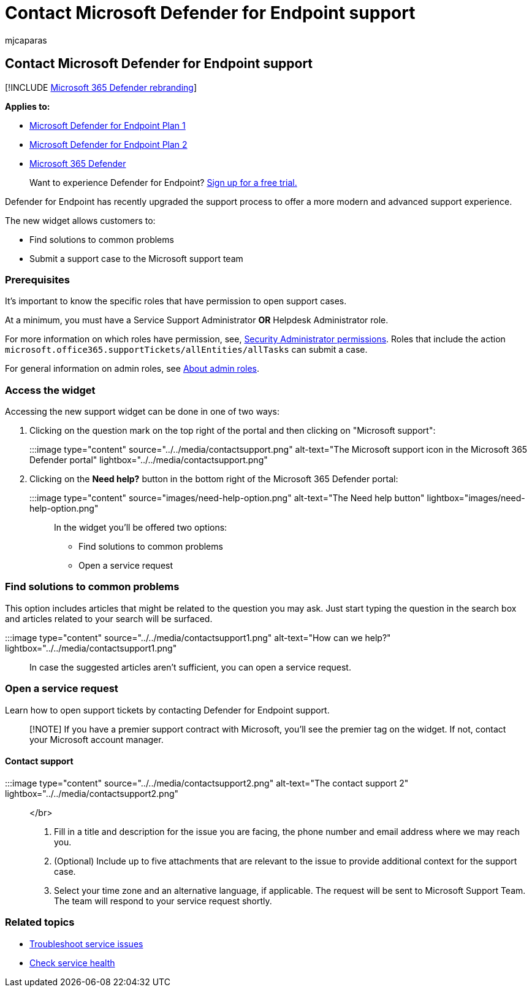 = Contact Microsoft Defender for Endpoint support
:audience: ITPro
:author: mjcaparas
:description: Learn how to contact Microsoft Defender for Endpoint support
:keywords: support, contact, premier support, solutions, problems, case
:manager: dansimp
:ms.author: macapara
:ms.collection: M365-security-compliance
:ms.localizationpriority: medium
:ms.mktglfcycl: deploy
:ms.pagetype: security
:ms.service: microsoft-365-security
:ms.sitesec: library
:ms.subservice: mde
:ms.topic: conceptual
:search.appverid: met150

== Contact Microsoft Defender for Endpoint support

[!INCLUDE xref:../../includes/microsoft-defender.adoc[Microsoft 365 Defender rebranding]]

*Applies to:*

* https://go.microsoft.com/fwlink/p/?linkid=2154037[Microsoft Defender for Endpoint Plan 1]
* https://go.microsoft.com/fwlink/p/?linkid=2154037[Microsoft Defender for Endpoint Plan 2]
* https://go.microsoft.com/fwlink/?linkid=2118804[Microsoft 365 Defender]

____
Want to experience Defender for Endpoint?
https://signup.microsoft.com/create-account/signup?products=7f379fee-c4f9-4278-b0a1-e4c8c2fcdf7e&ru=https://aka.ms/MDEp2OpenTrial?ocid=docs-wdatp-assignaccess-abovefoldlink[Sign up for a free trial.]
____

Defender for Endpoint has recently upgraded the support process to offer a more modern and advanced support experience.

The new widget allows customers to:

* Find solutions to common problems
* Submit a support case to the Microsoft support team

=== Prerequisites

It's important to know the specific roles that have permission to open support cases.

At a minimum, you must have a Service Support Administrator *OR* Helpdesk Administrator role.

For more information on which roles have permission, see, link:/azure/active-directory/roles/permissions-reference#security-administrator[Security Administrator permissions].
Roles that include the action `microsoft.office365.supportTickets/allEntities/allTasks` can submit a case.

For general information on admin roles, see link:/microsoft-365/admin/add-users/about-admin-roles?view=o365-worldwide&preserve-view=true[About admin roles].

=== Access the widget

Accessing the new support widget can be done in one of two ways:

. Clicking on the question mark on the top right of the portal and then clicking on "Microsoft support":
+
:::image type="content" source="../../media/contactsupport.png" alt-text="The Microsoft support icon in the Microsoft 365 Defender portal" lightbox="../../media/contactsupport.png":::

. Clicking on the *Need help?*  button in the bottom right of the Microsoft 365 Defender portal:
+
:::image type="content" source="images/need-help-option.png" alt-text="The Need help button" lightbox="images/need-help-option.png":::

In the widget you'll be offered two options:

* Find solutions to common problems
* Open a service request

=== Find solutions to common problems

This option includes articles that might be related to the question you may ask.
Just start typing the question in the search box and articles related to your search will be surfaced.

:::image type="content" source="../../media/contactsupport1.png" alt-text="How can we help?" lightbox="../../media/contactsupport1.png":::

In case the suggested articles aren't sufficient, you can open a service request.

=== Open a service request

Learn how to open support tickets by contacting Defender for Endpoint support.

____
[!NOTE] If you have a premier support contract with Microsoft, you'll see the premier tag on the widget.
If not, contact your Microsoft account manager.
____

==== Contact support

:::image type="content" source="../../media/contactsupport2.png" alt-text="The contact support 2" lightbox="../../media/contactsupport2.png"::: </br>

. Fill in a title and description for the issue you are facing, the phone number and email address where we may reach you.
. (Optional) Include up to five attachments that are relevant to the issue to provide additional context for the support case.
. Select your time zone and an alternative language, if applicable.
The request will be sent to Microsoft Support Team.
The team will respond to your service request shortly.

=== Related topics

* xref:troubleshoot-mdatp.adoc[Troubleshoot service issues]
* link:/microsoft-365/enterprise/view-service-health[Check service health]
